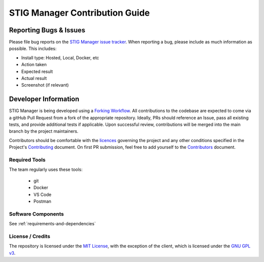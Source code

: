 .. _contributing:


STIG Manager Contribution Guide
########################################


Reporting Bugs & Issues
=============================

Please file bug reports on the `STIG Manager 
issue tracker <https://github.com/NUWCDIVNPT/stig-manager/issues>`__. When reporting
a bug, please include as much information as possible. This includes:

-  Install type: Hosted, Local, Docker, etc
-  Action taken
-  Expected result
-  Actual result
-  Screenshot (if relevant)




Developer Information
======================================

STIG Manager is being developed using a `Forking Workflow <https://www.atlassian.com/git/tutorials/comparing-workflows/forking-workflow>`_. All contributions to the codebase are expected to come via a gitHub Pull Request from a fork of the appropriate repository.  Ideally, PRs should reference an Issue, pass all existing tests, and provide additional tests if applicable.  Upon successful review, contributions will be merged into the main branch by the project maintainers.  

Contributors should be comfortable with the `licences <https://github.com/NUWCDIVNPT/stig-manager/blob/main/LICENSE.md>`__ governing the project and any other conditions specified in the Project's `Contributing <https://github.com/cd-rite/stig-manager/blob/main/CONTRIBUTING.md>`_ document. On first PR submission, feel free to add yourself to the `Contributors <https://github.com/cd-rite/stig-manager/blob/main/CONTRIBUTORS.md>`_ document. 



Required Tools
----------------

The team regularly uses these tools:

    - git
    - Docker
    - VS Code
    - Postman



Software Components
-----------------------

See :ref:`requirements-and-dependencies`




License / Credits
-----------------

The repository is licensed under the `MIT License <https://github.com/NUWCDIVNPT/stig-manager/blob/main/LICENSE.md>`__, with the exception of the client, which is licensed under the `GNU GPL
v3 <https://github.com/NUWCDIVNPT/stig-manager/blob/main/LICENSE.md>`__.

